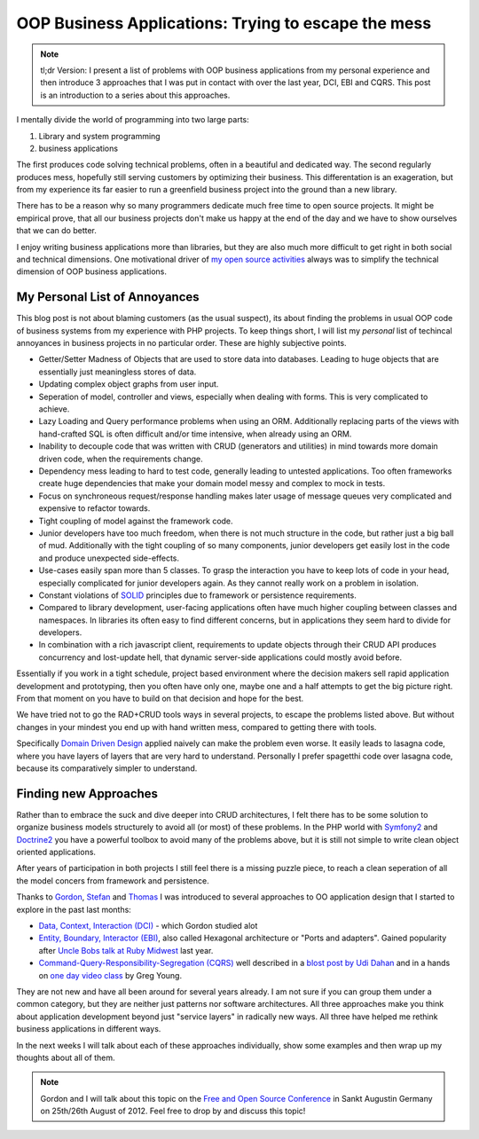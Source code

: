 OOP Business Applications: Trying to escape the mess
====================================================

.. note::

    tl;dr Version: I present a list of problems with OOP business applications from
    my personal experience and then introduce 3 approaches that I was put in
    contact with over the last year, DCI, EBI and CQRS. This post is an
    introduction to a series about this approaches.

I mentally divide the world of programming into two large parts:

1. Library and system programming
2. business applications
   
The first produces code solving technical problems, often in a beautiful and
dedicated way. The second regularly produces mess, hopefully still
serving customers by optimizing their business. This differentation is an
exageration, but from my experience its far easier to run a greenfield business
project into the ground than a new library.

There has to be a reason why so many programmers dedicate much free time to
open source projects. It might be empirical prove, that all our business
projects don't make us happy at the end of the day and we have to show
ourselves that we can do better.

I enjoy writing business applications more than libraries, but they are also
much more difficult to get right in both social and technical dimensions.  One
motivational driver of `my open source activities
<https://github.com/beberlei>`_ always was to simplify the technical dimension
of OOP business applications.

My Personal List of Annoyances
------------------------------

This blog post is not about blaming customers (as the usual suspect), its about
finding the problems in usual OOP code of business systems from my experience
with PHP projects. To keep things short, I will list my *personal* list of
techincal annoyances in business projects in no particular order. These are
highly subjective points.

- Getter/Setter Madness of Objects that are used to store data into
  databases. Leading to huge objects that are essentially just meaningless
  stores of data.
- Updating complex object graphs from user input.
- Seperation of model, controller and views, especially when dealing with
  forms. This is very complicated to achieve.
- Lazy Loading and Query performance problems when using an ORM. Additionally
  replacing parts of the views with hand-crafted SQL is often difficult and/or
  time intensive, when already using an ORM.
- Inability to decouple code that was written with CRUD (generators and
  utilities) in mind towards more domain driven code, when the requirements
  change.
- Dependency mess leading to hard to test code, generally leading to untested
  applications. Too often frameworks create huge dependencies that
  make your domain model messy and complex to mock in tests.
- Focus on synchroneous request/response handling makes later usage of message
  queues very complicated and expensive to refactor towards.
- Tight coupling of model against the framework code.
- Junior developers have too much freedom, when there is not much structure in
  the code, but rather just a big ball of mud. Additionally with the tight
  coupling of so many components, junior developers get easily lost in the code
  and produce unexpected side-effects. 
- Use-cases easily span more than 5 classes. To grasp the interaction you have
  to keep lots of code in your head, especially complicated for junior
  developers again. As they cannot really work on a problem in isolation.
- Constant violations of `SOLID
  <http://en.wikipedia.org/wiki/SOLID_%28object-oriented_design%29>`_ principles
  due to framework or persistence requirements.
- Compared to library development, user-facing applications often have much
  higher coupling between classes and namespaces. In libraries its often easy
  to find different concerns, but in applications they seem hard to divide for
  developers.
- In combination with a rich javascript client, requirements to update objects
  through their CRUD API produces concurrency and lost-update hell, that
  dynamic server-side applications could mostly avoid before.

Essentially if you work in a tight schedule, project based environment where
the decision makers sell rapid application development and prototyping, then you
often have only one, maybe one and a half attempts to get the big picture
right. From that moment on you have to build on that decision and hope for the
best.

We have tried not to go the RAD+CRUD tools ways in several projects, to escape
the problems listed above. But without changes in your mindest you end up with
hand written mess, compared to getting there with tools.

Specifically `Domain Driven Design
<http://en.wikipedia.org/wiki/Domain-driven_design>`_ applied naively can make
the problem even worse. It easily leads to lasagna code, where you have layers
of layers that are very hard to understand. Personally I prefer spagetthi code
over lasagna code, because its comparatively simpler to understand.

Finding new Approaches
----------------------

Rather than to embrace the suck and dive deeper into CRUD architectures, I felt
there has to be some solution to organize business models structurely to avoid
all (or most) of these problems. In the PHP world with `Symfony2
<http://www.symfony.com>`_ and `Doctrine2 <http://www.doctrine-project.org>`_
you have a powerful toolbox to avoid many of the problems above, but it is
still not simple to write clean object oriented applications.

After years of participation in both projects I still feel there is a missing
puzzle piece, to reach a clean seperation of all the model concers from
framework and persistence. 

Thanks to `Gordon <https://twitter.com/go_oh>`_, `Stefan
<https://twitter.com/spriebsch>`_ and `Thomas <https://twitter.com/tom_noise>`_
I was introduced to several approaches to OO application design that I
started to explore in the past last months: 

- `Data, Context, Interaction (DCI)
  <http://en.wikipedia.org/wiki/Data,_context_and_interaction>`_ - which Gordon
  studied alot
- `Entity, Boundary, Interactor (EBI)
  <http://alistair.cockburn.us/Hexagonal+architecture>`_, also called Hexagonal
  architecture or "Ports and adapters". Gained popularity after `Uncle Bobs talk
  at Ruby Midwest
  <http://www.confreaks.com/videos/759-rubymidwest2011-keynote-architecture-the-lost-years>`_
  last year.
- `Command-Query-Responsibility-Segregation (CQRS)
  <http://en.wikipedia.org/wiki/Command-query_separation>`_ well described in a
  `blost post by Udi Dahan
  <http://www.udidahan.com/2009/12/09/clarified-cqrs/>`_ and in a hands on `one
  day video class <http://www.viddler.com/v/dc528842>`_ by Greg Young.

They are not new and have all been around for several years already. I am not
sure if you can group them under a common category, but they are neither just
patterns nor software architectures. All three approaches make you think about
application development beyond just "service layers" in radically new ways. All
three have helped me rethink business applications in different ways. 

In the next weeks I will talk about each of these approaches individually, show
some examples and then wrap up my thoughts about all of them.

.. note::

    Gordon and I will talk about this topic on the `Free and Open Source
    Conference <http://www.froscon.de/en/home/>`_ in Sankt Augustin Germany on
    25th/26th August of 2012. Feel free to drop by and discuss this topic!

.. author:: default
.. categories:: none
.. tags:: none
.. comments::
